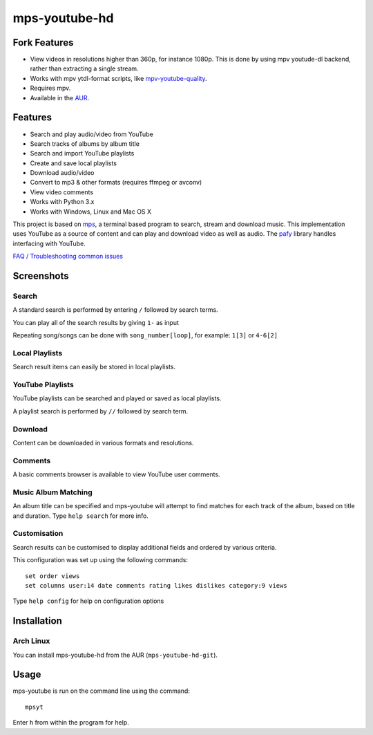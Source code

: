 mps-youtube-hd
==============


Fork Features
-------------
- View videos in resolutions higher than 360p, for instance 1080p. This is done
  by using mpv youtude-dl backend, rather than extracting a single stream.
- Works with mpv ytdl-format scripts, like `mpv-youtube-quality
  <https://github.com/jgreco/mpv-youtube-quality>`_.
- Requires mpv.
- Available in the `AUR
  <https://aur.archlinux.org/packages/mps-youtube-hd-git/>`_.

Features
--------
- Search and play audio/video from YouTube
- Search tracks of albums by album title
- Search and import YouTube playlists
- Create and save local playlists
- Download audio/video
- Convert to mp3 & other formats (requires ffmpeg or avconv)
- View video comments
- Works with Python 3.x
- Works with Windows, Linux and Mac OS X

This project is based on `mps
<https://web.archive.org/web/20180429034221/https://github.com/np1/mps>`_, a
terminal based program to search, stream and download music.  This
implementation uses YouTube as a source of content and can play and download
video as well as audio.  The `pafy <https://github.com/mps-youtube/pafy>`_
library handles interfacing with YouTube.

`FAQ / Troubleshooting common issues
<https://github.com/mps-youtube/mps-youtube/wiki/Troubleshooting>`_

Screenshots
-----------


Search
~~~~~~
.. image:: http://mps-youtube.github.io/mps-youtube/std-search.png

A standard search is performed by entering ``/`` followed by search terms.

You can play all of the search results by giving ``1-`` as input

Repeating song/songs can be done with ``song_number[loop]``, for example: ``1[3]`` or ``4-6[2]``

Local Playlists
~~~~~~~~~~~~~~~
.. image:: http://mps-youtube.github.io/mps-youtube/local-playlist.png

Search result items can easily be stored in local playlists.

YouTube Playlists
~~~~~~~~~~~~~~~~~
.. image:: http://mps-youtube.github.io/mps-youtube/playlist-search.png

YouTube playlists can be searched and played or saved as local playlists.

A playlist search is performed by ``//`` followed by search term.

Download
~~~~~~~~
.. image:: http://mps-youtube.github.io/mps-youtube/download.png

Content can be downloaded in various formats and resolutions.

Comments
~~~~~~~~
.. image:: http://mps-youtube.github.io/mps-youtube/comments.png

A basic comments browser is available to view YouTube user comments.

Music Album Matching
~~~~~~~~~~~~~~~~~~~~

.. image:: http://mps-youtube.github.io/mps-youtube/album-1.png

.. image:: http://mps-youtube.github.io/mps-youtube/album-2.png

An album title can be specified and mps-youtube will attempt to find matches
for each track of the album, based on title and duration.  Type ``help search``
for more info.

Customisation
~~~~~~~~~~~~~

.. image:: http://mps-youtube.github.io/mps-youtube/customisation2.png

Search results can be customised to display additional fields and ordered by
various criteria.

This configuration was set up using the following commands::

    set order views
    set columns user:14 date comments rating likes dislikes category:9 views

Type ``help config`` for help on configuration options



Installation
------------

Arch Linux
~~~~~~
You can install mps-youtube-hd from the AUR (``mps-youtube-hd-git``).


Usage
-----

mps-youtube is run on the command line using the command::

    mpsyt

Enter ``h`` from within the program for help.
